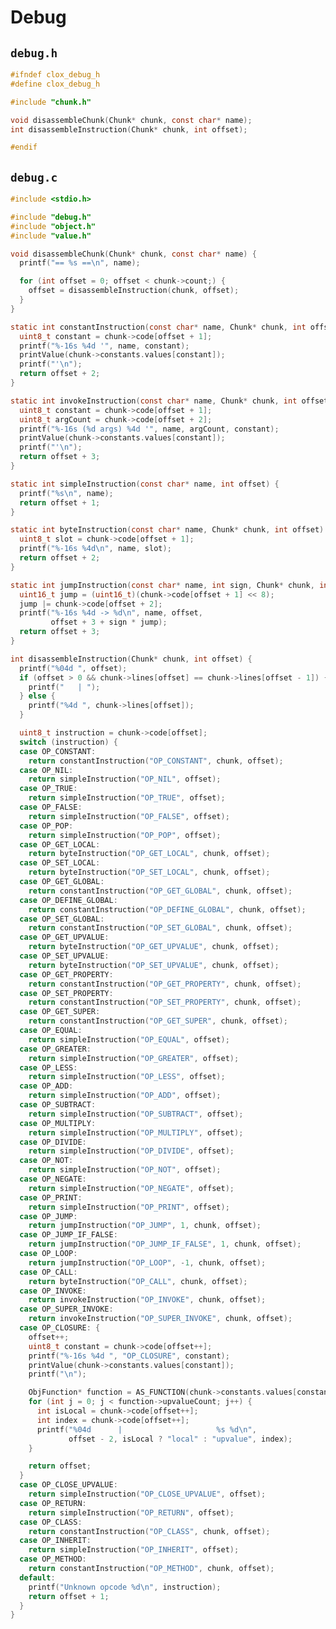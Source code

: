 * Debug

** ~debug.h~

#+begin_src c :eval no
  #ifndef clox_debug_h
  #define clox_debug_h

  #include "chunk.h"

  void disassembleChunk(Chunk* chunk, const char* name);
  int disassembleInstruction(Chunk* chunk, int offset);

  #endif
#+end_src

** ~debug.c~

#+begin_src c
  #include <stdio.h>

  #include "debug.h"
  #include "object.h"
  #include "value.h"

  void disassembleChunk(Chunk* chunk, const char* name) {
    printf("== %s ==\n", name);

    for (int offset = 0; offset < chunk->count;) {
      offset = disassembleInstruction(chunk, offset);
    }
  }

  static int constantInstruction(const char* name, Chunk* chunk, int offset) {
    uint8_t constant = chunk->code[offset + 1];
    printf("%-16s %4d '", name, constant);
    printValue(chunk->constants.values[constant]);
    printf("'\n");
    return offset + 2;
  }

  static int invokeInstruction(const char* name, Chunk* chunk, int offset) {
    uint8_t constant = chunk->code[offset + 1];
    uint8_t argCount = chunk->code[offset + 2];
    printf("%-16s (%d args) %4d '", name, argCount, constant);
    printValue(chunk->constants.values[constant]);
    printf("'\n");
    return offset + 3;
  }

  static int simpleInstruction(const char* name, int offset) {
    printf("%s\n", name);
    return offset + 1;
  }

  static int byteInstruction(const char* name, Chunk* chunk, int offset) {
    uint8_t slot = chunk->code[offset + 1];
    printf("%-16s %4d\n", name, slot);
    return offset + 2;
  }

  static int jumpInstruction(const char* name, int sign, Chunk* chunk, int offset) {
    uint16_t jump = (uint16_t)(chunk->code[offset + 1] << 8);
    jump |= chunk->code[offset + 2];
    printf("%-16s %4d -> %d\n", name, offset,
           offset + 3 + sign * jump);
    return offset + 3;
  }

  int disassembleInstruction(Chunk* chunk, int offset) {
    printf("%04d ", offset);
    if (offset > 0 && chunk->lines[offset] == chunk->lines[offset - 1]) {
      printf("   | ");
    } else {
      printf("%4d ", chunk->lines[offset]);
    }

    uint8_t instruction = chunk->code[offset];
    switch (instruction) {
    case OP_CONSTANT:
      return constantInstruction("OP_CONSTANT", chunk, offset);
    case OP_NIL:
      return simpleInstruction("OP_NIL", offset);
    case OP_TRUE:
      return simpleInstruction("OP_TRUE", offset);
    case OP_FALSE:
      return simpleInstruction("OP_FALSE", offset);
    case OP_POP:
      return simpleInstruction("OP_POP", offset);
    case OP_GET_LOCAL:
      return byteInstruction("OP_GET_LOCAL", chunk, offset);
    case OP_SET_LOCAL:
      return byteInstruction("OP_SET_LOCAL", chunk, offset);
    case OP_GET_GLOBAL:
      return constantInstruction("OP_GET_GLOBAL", chunk, offset);
    case OP_DEFINE_GLOBAL:
      return constantInstruction("OP_DEFINE_GLOBAL", chunk, offset);
    case OP_SET_GLOBAL:
      return constantInstruction("OP_SET_GLOBAL", chunk, offset);
    case OP_GET_UPVALUE:
      return byteInstruction("OP_GET_UPVALUE", chunk, offset);
    case OP_SET_UPVALUE:
      return byteInstruction("OP_SET_UPVALUE", chunk, offset);
    case OP_GET_PROPERTY:
      return constantInstruction("OP_GET_PROPERTY", chunk, offset);
    case OP_SET_PROPERTY:
      return constantInstruction("OP_SET_PROPERTY", chunk, offset);
    case OP_GET_SUPER:
      return constantInstruction("OP_GET_SUPER", chunk, offset);
    case OP_EQUAL:
      return simpleInstruction("OP_EQUAL", offset);
    case OP_GREATER:
      return simpleInstruction("OP_GREATER", offset);
    case OP_LESS:
      return simpleInstruction("OP_LESS", offset);
    case OP_ADD:
      return simpleInstruction("OP_ADD", offset);
    case OP_SUBTRACT:
      return simpleInstruction("OP_SUBTRACT", offset);
    case OP_MULTIPLY:
      return simpleInstruction("OP_MULTIPLY", offset);
    case OP_DIVIDE:
      return simpleInstruction("OP_DIVIDE", offset);
    case OP_NOT:
      return simpleInstruction("OP_NOT", offset);
    case OP_NEGATE:
      return simpleInstruction("OP_NEGATE", offset);
    case OP_PRINT:
      return simpleInstruction("OP_PRINT", offset);
    case OP_JUMP:
      return jumpInstruction("OP_JUMP", 1, chunk, offset);
    case OP_JUMP_IF_FALSE:
      return jumpInstruction("OP_JUMP_IF_FALSE", 1, chunk, offset);
    case OP_LOOP:
      return jumpInstruction("OP_LOOP", -1, chunk, offset);
    case OP_CALL:
      return byteInstruction("OP_CALL", chunk, offset);
    case OP_INVOKE:
      return invokeInstruction("OP_INVOKE", chunk, offset);
    case OP_SUPER_INVOKE:
      return invokeInstruction("OP_SUPER_INVOKE", chunk, offset);
    case OP_CLOSURE: {
      offset++;
      uint8_t constant = chunk->code[offset++];
      printf("%-16s %4d ", "OP_CLOSURE", constant);
      printValue(chunk->constants.values[constant]);
      printf("\n");

      ObjFunction* function = AS_FUNCTION(chunk->constants.values[constant]);
      for (int j = 0; j < function->upvalueCount; j++) {
        int isLocal = chunk->code[offset++];
        int index = chunk->code[offset++];
        printf("%04d      |                     %s %d\n",
               offset - 2, isLocal ? "local" : "upvalue", index);
      }

      return offset;
    }
    case OP_CLOSE_UPVALUE:
      return simpleInstruction("OP_CLOSE_UPVALUE", offset);
    case OP_RETURN:
      return simpleInstruction("OP_RETURN", offset);
    case OP_CLASS:
      return constantInstruction("OP_CLASS", chunk, offset);
    case OP_INHERIT:
      return simpleInstruction("OP_INHERIT", offset);
    case OP_METHOD:
      return constantInstruction("OP_METHOD", chunk, offset);
    default:
      printf("Unknown opcode %d\n", instruction);
      return offset + 1;
    }
  }
#+end_src
